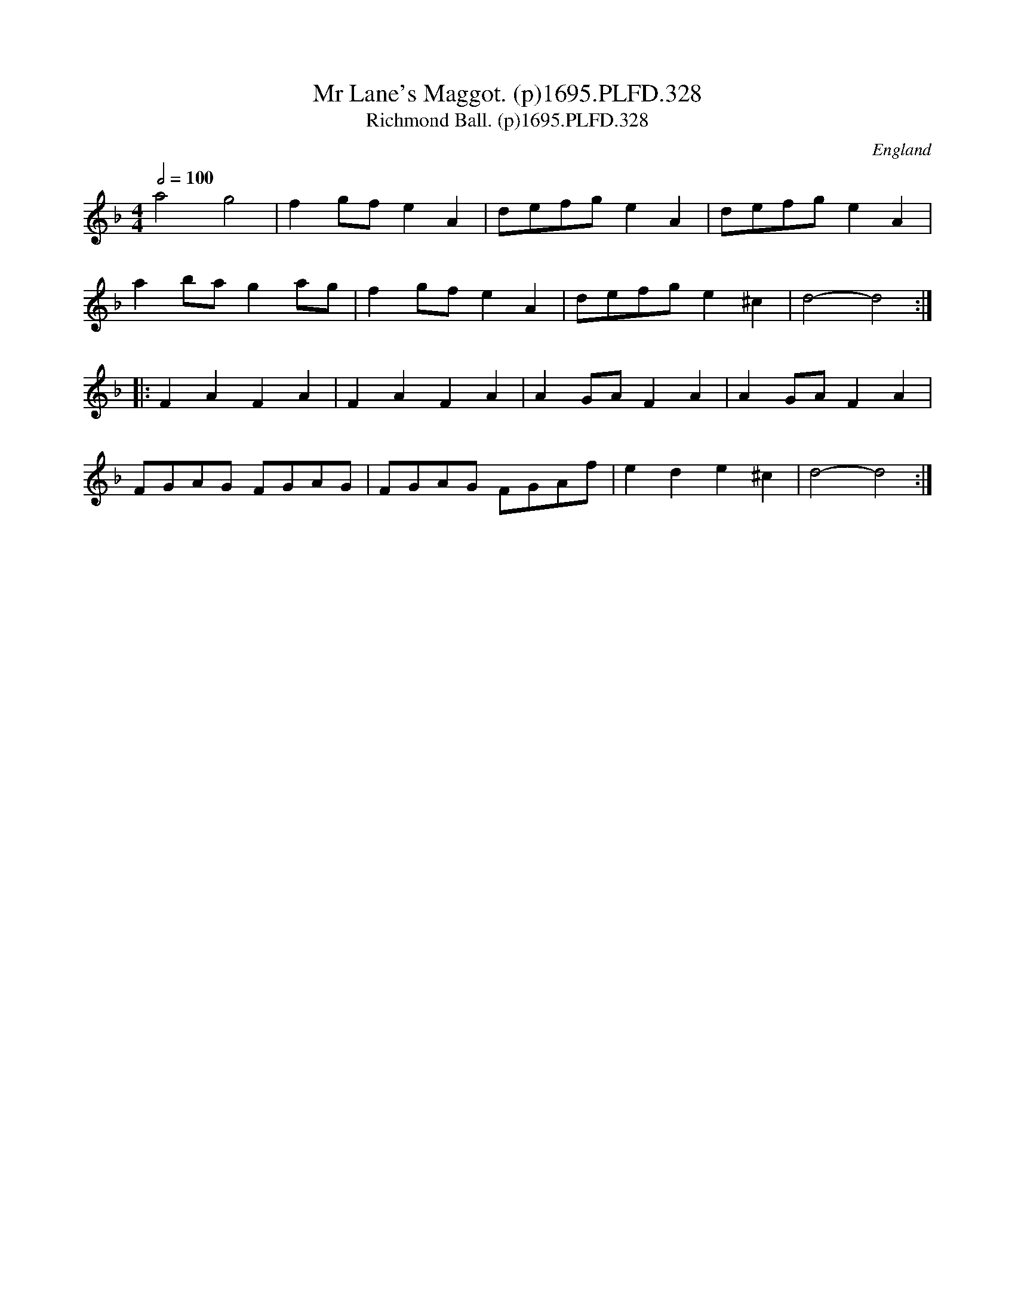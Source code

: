X:328
T:Mr Lane's Maggot. (p)1695.PLFD.328
T:Richmond Ball. (p)1695.PLFD.328
M:4/4
L:1/8
Q:1/2=100
S:Playford, Dancing Master,9th Ed,1695.
R:.Maggot
O:England
H:1695.
Z:Chris Partington.
K:F
a4g4|f2gfe2A2|defge2A2|defge2A2|
a2bag2ag|f2gfe2A2|defge2^c2|d4-d4:|
|:F2A2F2A2|F2A2F2A2|A2GAF2A2|A2GAF2A2|
FGAG FGAG|FGAG FGAf|e2d2e2^c2|d4-d4:|

